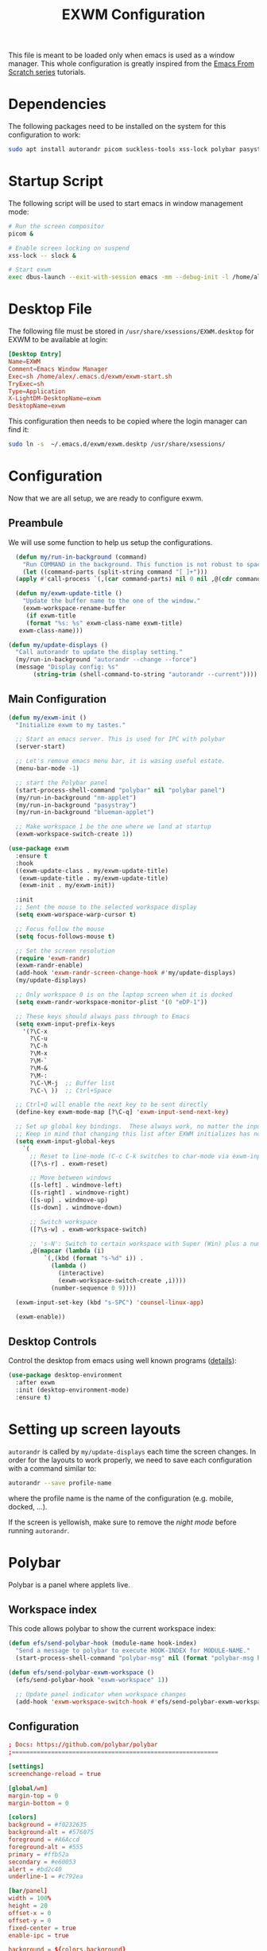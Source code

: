 #+TITLE: EXWM Configuration

This file is meant to be loaded only when emacs is used as a window manager. This whole configuration is greatly inspired from the [[https://www.youtube.com/watch?v=GX_LGfuojcE&list=PLEoMzSkcN8oNPbEMYEtswOVTvq7CVddCS&index=6][Emacs From Scratch series]] tutorials.

* Dependencies

The following packages need to be installed on the system for this configuration to work:

#+begin_src sh :eval no
sudo apt install autorandr picom suckless-tools xss-lock polybar pasystray blueman dunst notify-send
#+end_src

* Startup Script

The following script will be used to start emacs in window management mode:

#+begin_src sh :tangle exwm/exwm-start.sh :mkdirp yes :shebang #!/bin/sh
  # Run the screen compositor
  picom &

  # Enable screen locking on suspend
  xss-lock -- slock &

  # Start exwm
  exec dbus-launch --exit-with-session emacs -mm --debug-init -l /home/alex/.emacs.d/exwm/exwm.el
#+end_src

* Desktop File

The following file must be stored in ~/usr/share/xsessions/EXWM.desktop~ for EXWM to be available at login:

#+begin_src conf :tangle exwm/exwm.desktop :mkdirp yes
[Desktop Entry]
Name=EXWM
Comment=Emacs Window Manager
Exec=sh /home/alex/.emacs.d/exwm/exwm-start.sh
TryExec=sh
Type=Application
X-LightDM-DesktopName=exwm
DesktopName=exwm
#+end_src

This configuration then needs to be copied where the login manager can find it:

#+begin_src sh :eval no
  sudo ln -s  ~/.emacs.d/exwm/exwm.desktp /usr/share/xsessions/
#+end_src

* Configuration

Now that we are all setup, we are ready to configure exwm.

** Preambule

We will use some function to help us setup the configurations.

#+begin_src emacs-lisp :tangle exwm/exwm.el :mkdirp t
    (defun my/run-in-background (command)
      "Run COMMAND in the background. This function is not robust to spaces in command arguments."
      (let ((command-parts (split-string command "[ ]+")))
	(apply #'call-process `(,(car command-parts) nil 0 nil ,@(cdr command-parts)))))

    (defun my/exwm-update-title ()
      "Update the buffer name to the one of the window."
      (exwm-workspace-rename-buffer
       (if exwm-title
	   (format "%s: %s" exwm-class-name exwm-title)
	 exwm-class-name)))

  (defun my/update-displays ()
    "Call autorandr to update the display setting."
    (my/run-in-background "autorandr --change --force")
    (message "Display config: %s"
	     (string-trim (shell-command-to-string "autorandr --current"))))
#+end_src

** Main Configuration

#+begin_src emacs-lisp :tangle exwm/exwm.el :mkdirp t
  (defun my/exwm-init ()
    "Initialize exwm to my tastes."

    ;; Start an emacs server. This is used for IPC with polybar
    (server-start)

    ;; Let's remove emacs menu bar, it is wasing useful estate.
    (menu-bar-mode -1)

    ;; start the Polybar panel
    (start-process-shell-command "polybar" nil "polybar panel")
    (my/run-in-background "nm-applet")
    (my/run-in-background "pasystray")
    (my/run-in-background "blueman-applet")

    ;; Make workspace 1 be the one where we land at startup
    (exwm-workspace-switch-create 1))

  (use-package exwm
    :ensure t
    :hook
    ((exwm-update-class . my/exwm-update-title)
     (exwm-update-title . my/exwm-update-title)
     (exwm-init . my/exwm-init))

    :init
    ;; Sent the mouse to the selected workspace display
    (setq exwm-worspace-warp-cursor t)

    ;; Focus follow the mouse
    (setq focus-follows-mouse t)

    ;; Set the screen resolution
    (require 'exwm-randr)
    (exwm-randr-enable)
    (add-hook 'exwm-randr-screen-change-hook #'my/update-displays)
    (my/update-displays)

    ;; Only workspace 0 is on the laptop screen when it is docked
    (setq exwm-randr-workspace-monitor-plist '(0 "eDP-1"))

    ;; These keys should always pass through to Emacs
    (setq exwm-input-prefix-keys
	  '(?\C-x
	    ?\C-u
	    ?\C-h
	    ?\M-x
	    ?\M-`
	    ?\M-&
	    ?\M-:
	    ?\C-\M-j  ;; Buffer list
	    ?\C-\ ))  ;; Ctrl+Space

    ;; Ctrl+Q will enable the next key to be sent directly
    (define-key exwm-mode-map [?\C-q] 'exwm-input-send-next-key)

    ;; Set up global key bindings.  These always work, no matter the input state!
    ;; Keep in mind that changing this list after EXWM initializes has no effect.
    (setq exwm-input-global-keys
	  `(
	    ;; Reset to line-mode (C-c C-k switches to char-mode via exwm-input-release-keyboard)
	    ([?\s-r] . exwm-reset)

	    ;; Move between windows
	    ([s-left] . windmove-left)
	    ([s-right] . windmove-right)
	    ([s-up] . windmove-up)
	    ([s-down] . windmove-down)

	    ;; Switch workspace
	    ([?\s-w] . exwm-workspace-switch)

	    ;; 's-N': Switch to certain workspace with Super (Win) plus a number key (0 - 9)
	    ,@(mapcar (lambda (i)
			`(,(kbd (format "s-%d" i)) .
			  (lambda ()
			    (interactive)
			    (exwm-workspace-switch-create ,i))))
		      (number-sequence 0 9))))

    (exwm-input-set-key (kbd "s-SPC") 'counsel-linux-app)

    (exwm-enable))
#+end_src

** Desktop Controls

Control the desktop from emacs using well known programs ([[https://github.com/DamienCassou/desktop-environment][details]]):

#+begin_src emacs-lisp :tangle exwm/exwm.el :mkdirp t
  (use-package desktop-environment
    :after exwm
    :init (desktop-environment-mode)
    :ensure t)
#+end_src

* Setting up screen layouts

~autorandr~ is called by ~my/update-displays~ each time the screen changes. In order for the layouts to work properly, we need to save each configuration with a command similar to:

#+begin_src sh :eval no
autorandr --save profile-name
#+end_src

where the profile name is the name of the configuration (e.g. mobile, docked, ...).

If the screen is yellowish, make sure to remove the /night mode/ before running ~autorandr~.

* Polybar

Polybar is a panel where applets live.

** Workspace index

This code allows polybar to show the current workspace index:

#+begin_src emacs-lisp :tangle exwm/exwm.el :mkdirp t
  (defun efs/send-polybar-hook (module-name hook-index)
    "Send a message to polybar to execute HOOK-INDEX for MODULE-NAME."
    (start-process-shell-command "polybar-msg" nil (format "polybar-msg hook %s %s" module-name hook-index)))

  (defun efs/send-polybar-exwm-workspace ()
    (efs/send-polybar-hook "exwm-workspace" 1))

    ;; Update panel indicator when workspace changes
    (add-hook 'exwm-workspace-switch-hook #'efs/send-polybar-exwm-workspace)
#+end_src

** Configuration

#+begin_src conf :tangle ~/.config/polybar/config :mkdirp t
; Docs: https://github.com/polybar/polybar
;==========================================================

[settings]
screenchange-reload = true

[global/wm]
margin-top = 0
margin-bottom = 0

[colors]
background = #f0232635
background-alt = #576075
foreground = #A6Accd
foreground-alt = #555
primary = #ffb52a
secondary = #e60053
alert = #bd2c40
underline-1 = #c792ea

[bar/panel]
width = 100%
height = 20
offset-x = 0
offset-y = 0
fixed-center = true
enable-ipc = true

background = ${colors.background}
foreground = ${colors.foreground}

line-size = 2
line-color = #f00

border-size = 0
border-color = #00000000

padding-top = 2
padding-left = 1
padding-right = 1

module-margin = 1

font-0 = "Cantarell:size=12:weight=bold;2"
font-1 = "Font Awesome:size=12;2"
font-2 = "Material Icons:size=12;5"
font-3 = "Fira Mono:size=12;-3"

modules-left = exwm-workspace
modules-right = cpu temperature battery date

tray-position = right
tray-padding = 2
tray-maxsize = 20

cursor-click = pointer
cursor-scroll = ns-resize

[module/exwm-workspace]
type = custom/ipc
hook-0 = emacsclient -e "exwm-workspace-current-index" | sed -e 's/^"//' -e 's/"$//'
initial = 1
format-underline = ${colors.underline-1}
format-padding = 1

[module/cpu]
type = internal/cpu
interval = 2
format = <label> <ramp-coreload>
format-underline = ${colors.underline-1}
click-left = emacsclient -e "(proced)"
label = %percentage:2%%
ramp-coreload-spacing = 0
ramp-coreload-0 = ▁
ramp-coreload-0-foreground = ${colors.foreground-alt}
ramp-coreload-1 = ▂
ramp-coreload-2 = ▃
ramp-coreload-3 = ▄
ramp-coreload-4 = ▅
ramp-coreload-5 = ▆
ramp-coreload-6 = ▇

[module/date]
type = internal/date
interval = 5

date = "%a %b %e"
date-alt = "%A %B %d %Y"

time = %l:%M %p
time-alt = %H:%M:%S

format-prefix-foreground = ${colors.foreground-alt}
format-underline = ${colors.underline-1}

label = %date% %time%

[module/battery]
type = internal/battery
battery = BAT0
adapter = ADP1
full-at = 98
time-format = %-l:%M

label-charging = %percentage%% / %time%
format-charging = <animation-charging> <label-charging>
format-charging-underline = ${colors.underline-1}

label-discharging = %percentage%% / %time%
format-discharging = <ramp-capacity> <label-discharging>
format-discharging-underline = ${self.format-charging-underline}

format-full = <ramp-capacity> <label-full>
format-full-underline = ${self.format-charging-underline}

ramp-capacity-0 = 
ramp-capacity-1 = 
ramp-capacity-2 = 
ramp-capacity-3 = 
ramp-capacity-4 = 

animation-charging-0 = 
animation-charging-1 = 
animation-charging-2 = 
animation-charging-3 = 
animation-charging-4 = 
animation-charging-framerate = 750

[module/temperature]
type = internal/temperature
thermal-zone = 0
warn-temperature = 60

format = <label>
format-underline = ${colors.underline-1}
format-warn = <label-warn>
format-warn-underline = ${self.format-underline}

label = %temperature-c%
label-warn = %temperature-c%!
label-warn-foreground = ${colors.secondary}
#+end_src

* Notifications

We will use dunst for desktop notifications.

#+begin_src conf :tangle ~/.config/dunst/dunstrc :mkdirp t
  [global]
      ### Display ###
      monitor = 0

      # The geometry of the window:
      #   [{width}]x{height}[+/-{x}+/-{y}]
      geometry = "500x10-10+50"

      # Show how many messages are currently hidden (because of geometry).
      indicate_hidden = yes

      # Shrink window if it's smaller than the width.  Will be ignored if
      # width is 0.
      shrink = no

      # The transparency of the window.  Range: [0; 100].
      transparency = 10

      # The height of the entire notification.  If the height is smaller
      # than the font height and padding combined, it will be raised
      # to the font height and padding.
      notification_height = 0

      # Draw a line of "separator_height" pixel height between two
      # notifications.
      # Set to 0 to disable.
      separator_height = 1
      separator_color = frame

      # Padding between text and separator.
      padding = 8

      # Horizontal padding.
      horizontal_padding = 8

      # Defines width in pixels of frame around the notification window.
      # Set to 0 to disable.
      frame_width = 2

      # Defines color of the frame around the notification window.
      frame_color = "#89AAEB"

      # Sort messages by urgency.
      sort = yes

      # Don't remove messages, if the user is idle (no mouse or keyboard input)
      # for longer than idle_threshold seconds.
      idle_threshold = 120

      ### Text ###

      font = Cantarell 20

      # The spacing between lines.  If the height is smaller than the
      # font height, it will get raised to the font height.
      line_height = 0
      markup = full

      # The format of the message.  Possible variables are:
      #   %a  appname
      #   %s  summary
      #   %b  body
      #   %i  iconname (including its path)
      #   %I  iconname (without its path)
      #   %p  progress value if set ([  0%] to [100%]) or nothing
      #   %n  progress value if set without any extra characters
      #   %%  Literal %
      # Markup is allowed
      format = "<b>%s</b>\n%b"

      # Alignment of message text.
      # Possible values are "left", "center" and "right".
      alignment = left

      # Show age of message if message is older than show_age_threshold
      # seconds.
      # Set to -1 to disable.
      show_age_threshold = 60

      # Split notifications into multiple lines if they don't fit into
      # geometry.
      word_wrap = yes

      # When word_wrap is set to no, specify where to make an ellipsis in long lines.
      # Possible values are "start", "middle" and "end".
      ellipsize = middle

      # Ignore newlines '\n' in notifications.
      ignore_newline = no

      # Stack together notifications with the same content
      stack_duplicates = true

      # Hide the count of stacked notifications with the same content
      hide_duplicate_count = false

      # Display indicators for URLs (U) and actions (A).
      show_indicators = yes

      ### Icons ###

      # Align icons left/right/off
      icon_position = left

      # Scale larger icons down to this size, set to 0 to disable
      max_icon_size = 88

      ### History ###

      # Should a notification popped up from history be sticky or timeout
      # as if it would normally do.
      sticky_history = no

      # Maximum amount of notifications kept in history
      history_length = 20

      ### Misc/Advanced ###

      # Browser for opening urls in context menu.
      browser = xdg-open

      # Always run rule-defined scripts, even if the notification is suppressed
      always_run_script = true

      # Define the title of the windows spawned by dunst
      title = Dunst

      # Define the class of the windows spawned by dunst
      class = Dunst

      startup_notification = false
      verbosity = mesg

      # Define the corner radius of the notification window
      # in pixel size. If the radius is 0, you have no rounded
      # corners.
      # The radius will be automatically lowered if it exceeds half of the
      # notification height to avoid clipping text and/or icons.
      corner_radius = 4

      mouse_left_click = close_current
      mouse_middle_click = do_action
      mouse_right_click = close_all

  # Experimental features that may or may not work correctly. Do not expect them
  # to have a consistent behaviour across releases.
  [experimental]
      # Calculate the dpi to use on a per-monitor basis.
      # If this setting is enabled the Xft.dpi value will be ignored and instead
      # dunst will attempt to calculate an appropriate dpi value for each monitor
      # using the resolution and physical size. This might be useful in setups
      # where there are multiple screens with very different dpi values.
      per_monitor_dpi = false

  [shortcuts]

      # Shortcuts are specified as [modifier+][modifier+]...key
      # Available modifiers are "ctrl", "mod1" (the alt-key), "mod2",
      # "mod3" and "mod4" (windows-key).
      # Xev might be helpful to find names for keys.

      # Close notification.
      #close = ctrl+space

      # Close all notifications.
      #close_all = ctrl+shift+space

      # Redisplay last message(s).
      # On the US keyboard layout "grave" is normally above TAB and left
      # of "1". Make sure this key actually exists on your keyboard layout,
      # e.g. check output of 'xmodmap -pke'
      history = ctrl+grave

      # Context menu.
      context = ctrl+shift+period

  [urgency_low]
      # IMPORTANT: colors have to be defined in quotation marks.
      # Otherwise the "#" and following would be interpreted as a comment.
      background = "#222222"
      foreground = "#888888"
      timeout = 10

  [urgency_normal]
      background = "#1c1f26"
      foreground = "#ffffff"
      timeout = 10

  [urgency_critical]
      background = "#900000"
      foreground = "#ffffff"
      frame_color = "#ff0000"
      timeout = 0
#+end_src

* Tangle on save

;; Local Variables:
;; eval: (add-hook 'after-save-hook (lambda ()(if (y-or-n-p "Reload?")(load-file user-init-file))) nil t)
;; eval: (add-hook 'after-save-hook (lambda ()(if (y-or-n-p "Tangle?")(org-babel-tangle))) nil t)
;; End:

